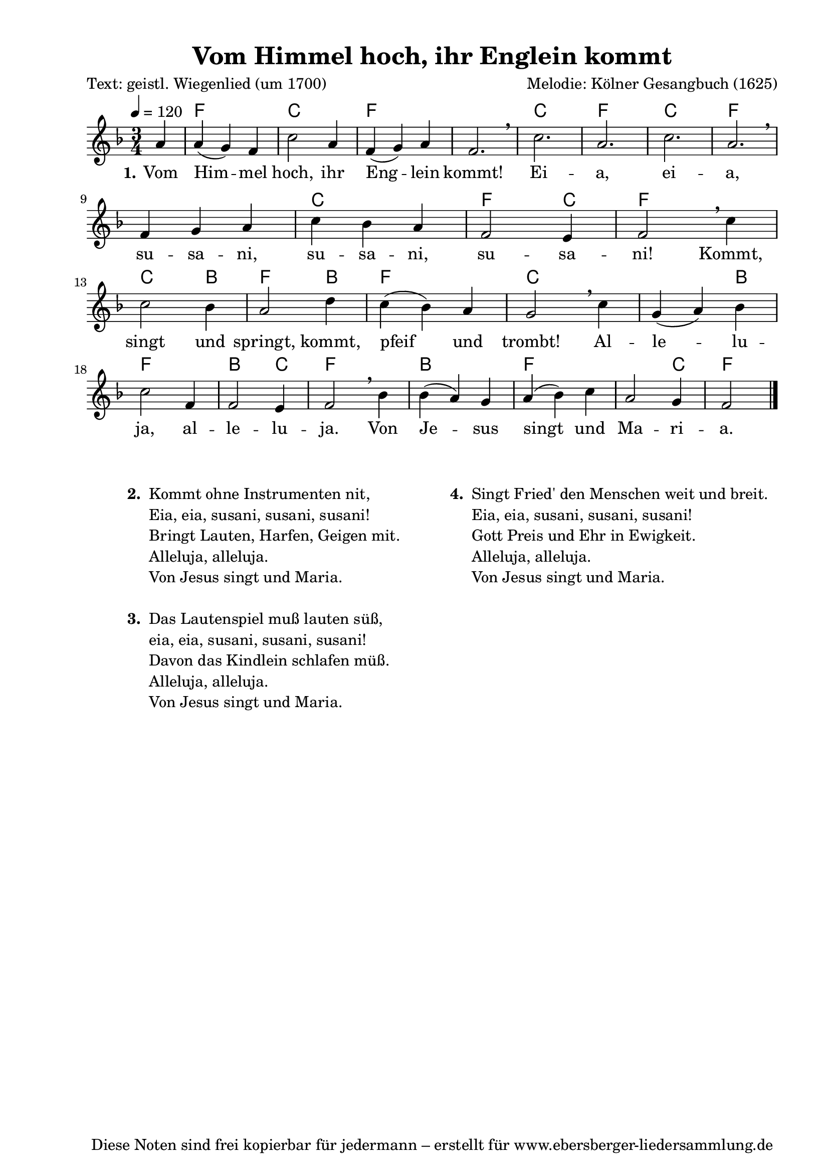 % Dieses Notenblatt wurde erstellt von Michael Nausch
% Kontakt: michael@nausch.org (PGP public-key 0x2384C849) 

\version "2.14.2"

\header {
  title = "Vom Himmel hoch, ihr Englein kommt"	  % Die Überschrift der Noten wird zentriert gesetzt.
  poet = "Text: geistl. Wiegenlied (um 1700)"	  % Name des Dichters, linksbündig unter dem Unteruntertitel.
  composer = "Melodie: Kölner Gesangbuch (1625)"	  % Name des Komponisten, rechtsbüngig unter dem Unteruntertitel.
  tagline = "Diese Noten sind frei kopierbar für jedermann – erstellt für www.ebersberger-liedersammlung.de"
                                                  % Zentriert unten auf der letzten Seite.
%  copyright = "Diese Noten sind frei kopierbar für jedermann – erstellt für www.ebersberger-liedersammlung.de"
                                                  % Zentriert unten auf der ersten Seite (sollten tatsächlich zwei
                                                  % seiten benötigt werden"
}

% Seitenformat und Ränder definieren
\paper {
  #(set-paper-size "a4")    % Seitengröße auf DIN A4 setzen.
  after-title-space = 1\cm  % Die Größe des Abstands zwischen der Überschrift und dem ersten Notensystem.
  bottom-margin = 5\mm      % Der Rand zwischen der Fußzeile und dem unteren Rand der Seite.
  top-margin = 10\mm        % Der Rand zwischen der Kopfzeile und dem oberen Rand der Seite.

  left-margin = 22\mm       % Der Rand zwischen dem linken Seitenrand und dem Beginn der Systeme/Strophen.
  line-width = 175\mm       % Die Breite des Notensystems.
}

\layout {
  indent = #0
}

akkorde = \transpose d f \chordmode {
  \germanChords
  \partial 4
	%s4 d2. a d s a d a d s a d2 a4 d2. a2 b4:m d2 g4 d2. a2. s2 g4 d2. g2 a4 d2. b:m d s2 a4 d2 
	s4 d2. a d s a d a d s a d2 a4 d2. a2 g4 d2 g4 d2. a2. s2 g4 d2. g2 a4 d2. g d s2 a4 d2
}

melodie = \transpose d f \relative c' {
  \clef "treble"
  \time 3/4
  \tempo 4 = 120
  \key d\major
  \autoBeamOff
  \partial 4
	fis4 fis4 (e) d a'2 fis4 d (e) fis d2. \breathe a' fis a fis \breathe \break d4 e fis a g fis d2 cis4 d2 \breathe a'4 \break
	a2 g4 fis2 b4 a (g) fis e2 \breathe a4 e (fis) g \break a2 d,4 d2 cis4 d2 \breathe g4 g (fis) e fis (g) a fis2 e4 d2
  \bar "|."
}

text = \lyricmode {
  \set stanza = "1."
	Vom Him -- mel hoch, ihr Eng -- lein kommt! Ei -- a, ei -- a, su -- sa -- ni, su -- sa -- ni,
	su -- sa -- ni! Kommt, singt und springt, kommt, pfeif und trombt!
	Al -- le -- lu -- ja, al -- le -- lu -- ja. Von Je -- sus singt und Ma -- ri -- a.
}

\score {
  <<
    \new ChordNames { \akkorde }
    \new Voice = "Lied" { \melodie }
    \new Lyrics \lyricsto "Lied" { \text }
  >>
  \midi { }
  \layout { }
}

\markup {
        \column {
    \hspace #0.1     % schafft ein wenig Platz zur den Noten
    \fill-line {
      \hspace #0.1  % Spalte vom linken Rand, auskommentieren, wenn nur eine Spalte
          \column {      % erste Spalte links
        \line { \bold "  2. "
          \column {
			"Kommt ohne Instrumenten nit,"
			"Eia, eia, susani, susani, susani!"
			"Bringt Lauten, Harfen, Geigen mit."
			"Alleluja, alleluja."
			"Von Jesus singt und Maria."
			" "
          }
        }
        \hspace #0.1  % vertikaler Abstand zwischen den Strophen 
        \line { \bold "  3. "
          \column {
                        "Das Lautenspiel muß lauten süß,"
                        "eia, eia, susani, susani, susani!"
                        "Davon das Kindlein schlafen müß."
                        "Alleluja, alleluja."
                        "Von Jesus singt und Maria."
			" "
                  }
                }
       }
% { ab hier auskommentieren, wenn es nur eine Spalte sein soll
      \hspace #0.1    % horizontaler Abstand zwischen den Spalten
          \column {       % zweite Spalte rechts
        \line {
          \bold "  4. "
          \column {
                        "Singt Fried' den Menschen weit und breit."
                        "Eia, eia, susani, susani, susani!"
                        "Gott Preis und Ehr in Ewigkeit."
                        "Alleluja, alleluja."
                        "Von Jesus singt und Maria."
			" "
          }
        }
        \hspace #0.1
        \line {
          \bold "   "
          \column {
                        " "
          }
        }
        }
% } % bis hier auskommentieren, wenn es nur eine Spalte sein soll
      \hspace #0.1  % Spalte vom linken Rand
        }
  }
}
